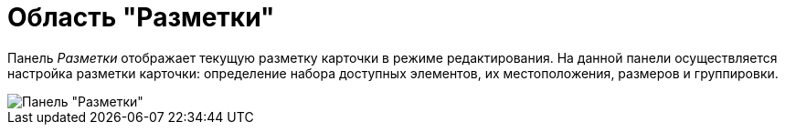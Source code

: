 = Область "Разметки"

Панель _Разметки_ отображает текущую разметку карточки в режиме редактирования. На данной панели осуществляется настройка разметки карточки: определение набора доступных элементов, их местоположения, размеров и группировки.

image::lay_Layouts_panel.png[Панель "Разметки"]
